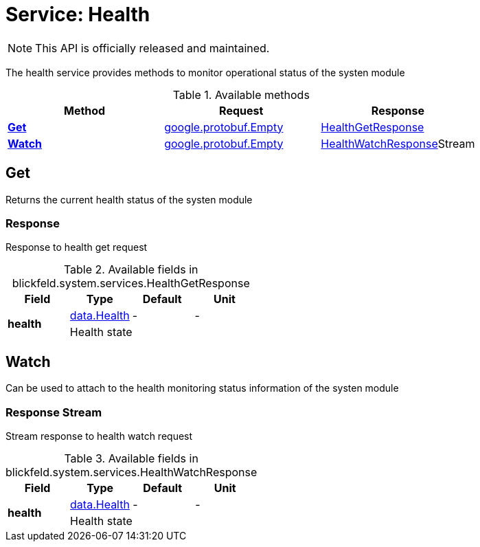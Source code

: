 = Service: Health

NOTE: This API is officially released and maintained.

The health service provides methods to monitor operational status of the systen module

.Available methods
|===
| Method | Request | Response

| *xref:#Get[]* | https://protobuf.dev/reference/protobuf/google.protobuf/#empty[google.protobuf.Empty]| xref:blickfeld/system/services/health.adoc#_blickfeld_system_services_HealthGetResponse[HealthGetResponse]
| *xref:#Watch[]* | https://protobuf.dev/reference/protobuf/google.protobuf/#empty[google.protobuf.Empty]| xref:blickfeld/system/services/health.adoc#_blickfeld_system_services_HealthWatchResponse[HealthWatchResponse]Stream 
|===
[#Get]
== Get

Returns the current health status of the systen module

[#_blickfeld_system_services_HealthGetResponse]
=== Response

Response to health get request

.Available fields in blickfeld.system.services.HealthGetResponse
|===
| Field | Type | Default | Unit

.2+| *health* | xref:blickfeld/system/data/health.adoc[data.Health] | - | - 
3+| Health state

|===

[#Watch]
== Watch

Can be used to attach to the health monitoring status information of the systen module

[#_blickfeld_system_services_HealthWatchResponse]
=== Response Stream

Stream response to health watch request

.Available fields in blickfeld.system.services.HealthWatchResponse
|===
| Field | Type | Default | Unit

.2+| *health* | xref:blickfeld/system/data/health.adoc[data.Health] | - | - 
3+| Health state

|===

